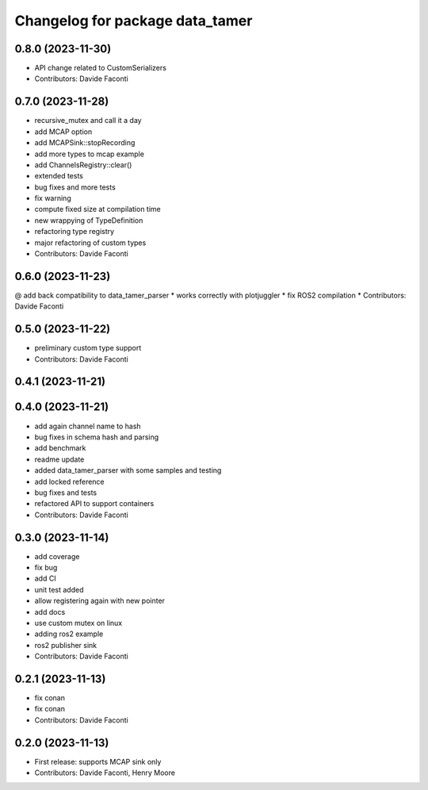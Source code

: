 ^^^^^^^^^^^^^^^^^^^^^^^^^^^^^^^^
Changelog for package data_tamer
^^^^^^^^^^^^^^^^^^^^^^^^^^^^^^^^

0.8.0 (2023-11-30)
------------------
* API change related to CustomSerializers
* Contributors: Davide Faconti

0.7.0 (2023-11-28)
------------------
* recursive_mutex and call it a day
* add MCAP option
* add MCAPSink::stopRecording
* add more types to mcap example
* add ChannelsRegistry::clear()
* extended tests
* bug fixes and more tests
* fix warning
* compute fixed size at compilation time
* new wrappying of TypeDefinition
* refactoring type registry
* major refactoring of custom types
* Contributors: Davide Faconti

0.6.0 (2023-11-23)
------------------
@ add back compatibility to data_tamer_parser
* works correctly with plotjuggler
* fix ROS2 compilation
* Contributors: Davide Faconti

0.5.0 (2023-11-22)
------------------
* preliminary custom type support
* Contributors: Davide Faconti

0.4.1 (2023-11-21)
------------------

0.4.0 (2023-11-21)
------------------
* add again channel name to hash
* bug fixes in schema hash and parsing
* add benchmark
* readme update
* added data_tamer_parser with some samples and testing
* add locked reference
* bug fixes and tests
* refactored API to support containers
* Contributors: Davide Faconti

0.3.0 (2023-11-14)
------------------
* add coverage
* fix bug
* add CI
* unit test added
* allow registering again with new pointer
* add docs
* use custom mutex on linux
* adding ros2 example
* ros2 publisher sink
* Contributors: Davide Faconti

0.2.1 (2023-11-13)
------------------
* fix conan
* fix conan
* Contributors: Davide Faconti

0.2.0 (2023-11-13)
------------------
* First release: supports MCAP sink only
* Contributors: Davide Faconti, Henry Moore
